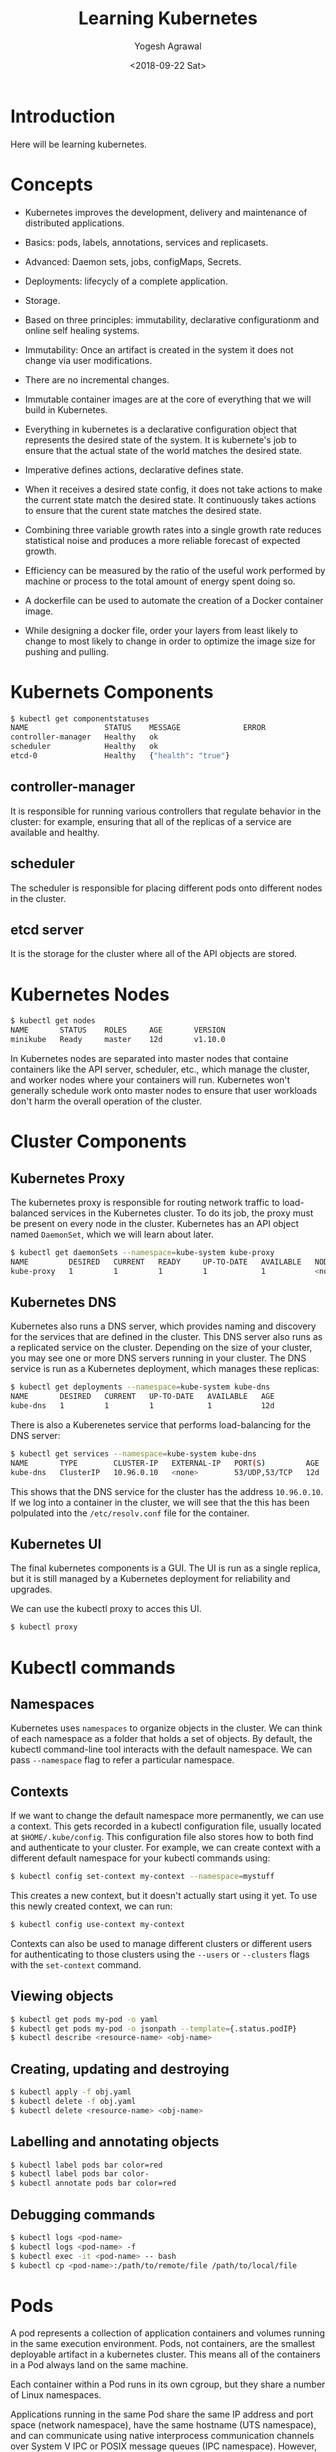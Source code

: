 #+Title: Learning Kubernetes
#+Date: <2018-09-22 Sat>
#+Author: Yogesh Agrawal
#+Email: yogeshiiith@gmail.com

* Introduction
  Here will be learning kubernetes.

* Concepts
  - Kubernetes improves the development, delivery and maintenance of
    distributed applications.

  - Basics: pods, labels, annotations, services and replicasets.

  - Advanced: Daemon sets, jobs, configMaps, Secrets.
 
  - Deployments: lifecycly of a complete application.

  - Storage.

  - Based on three principles: immutability, declarative
    configurationm and online self healing systems.

  - Immutability: Once an artifact is created in the system it does
    not change via user modifications.

  - There are no incremental changes.

  - Immutable container images are at the core of everything that we
    will build in Kubernetes.

  - Everything in kubernetes is a declarative configuration object
    that represents the desired state of the system. It is kubernete's
    job to ensure that the actual state of the world matches the
    desired state.

  - Imperative defines actions, declarative defines state.

  - When it receives a desired state config, it does not take actions
    to make the current state match the desired state. It continuously
    takes actions to ensure that the curent state matches the desired
    state.

  - Combining three variable growth rates into a single growth rate
    reduces statistical noise and produces a more reliable forecast of
    expected growth.

  - Efficiency can be measured by the ratio of the useful work
    performed by machine or process to the total amount of energy
    spent doing so.

  - A dockerfile can be used to automate the creation of a Docker
    container image.

  - While designing a docker file, order your layers from least likely
    to change to most likely to change in order to optimize the image
    size for pushing and pulling.

* Kubernets Components
  #+BEGIN_SRC bash
$ kubectl get componentstatuses
NAME                 STATUS    MESSAGE              ERROR
controller-manager   Healthy   ok                   
scheduler            Healthy   ok                   
etcd-0               Healthy   {"health": "true"}
  #+END_SRC
** controller-manager
   It is responsible for running various controllers that regulate
   behavior in the cluster: for example, ensuring that all of the
   replicas of a service are available and healthy.

** scheduler
   The scheduler is responsible for placing different pods onto
   different nodes in the cluster.

** etcd server
   It is the storage for the cluster where all of the API objects are
   stored.

* Kubernetes Nodes
   #+BEGIN_SRC bash
$ kubectl get nodes
NAME       STATUS    ROLES     AGE       VERSION
minikube   Ready     master    12d       v1.10.0
   #+END_SRC
 
   In Kubernetes nodes are separated into master nodes that containe
   containers like the API server, scheduler, etc., which manage the
   cluster, and worker nodes where your containers will
   run. Kubernetes won't generally schedule work onto master nodes to
   ensure that user workloads don't harm the overall operation of the
   cluster.

* Cluster Components
** Kubernetes Proxy
   The kubernetes proxy is responsible for routing network traffic to
   load-balanced services in the Kubernetes cluster. To do its job,
   the proxy must be present on every node in the cluster. Kubernetes
   has an API object named =DaemonSet=, which we will learn about
   later.
   #+BEGIN_SRC bash
$ kubectl get daemonSets --namespace=kube-system kube-proxy
NAME         DESIRED   CURRENT   READY     UP-TO-DATE   AVAILABLE   NODE SELECTOR   AGE
kube-proxy   1         1         1         1            1           <none>          12d
   #+END_SRC

** Kubernetes DNS
   Kubernetes also runs a DNS server, which provides naming and
   discovery for the services that are defined in the cluster. This
   DNS server also runs as a replicated service on the
   cluster. Depending on the size of your cluster, you may see one or
   more DNS servers running in your cluster. The DNS service is run as
   a Kubernetes deployment, which manages these replicas:
   #+BEGIN_SRC bash
$ kubectl get deployments --namespace=kube-system kube-dns
NAME       DESIRED   CURRENT   UP-TO-DATE   AVAILABLE   AGE
kube-dns   1         1         1            1           12d
   #+END_SRC

   There is also a Kuberenetes service that performs load-balancing
   for the DNS server:
   #+BEGIN_SRC bash
$ kubectl get services --namespace=kube-system kube-dns
NAME       TYPE        CLUSTER-IP   EXTERNAL-IP   PORT(S)         AGE
kube-dns   ClusterIP   10.96.0.10   <none>        53/UDP,53/TCP   12d
   #+END_SRC

   This shows that the DNS service for the cluster has the address
   =10.96.0.10=. If we log into a container in the cluster, we will
   see that the this has been polpulated into the =/etc/resolv.conf=
   file for the container.

** Kubernetes UI
   The final kubernetes components is a GUI. The UI is run as a single
   replica, but it is still managed by a Kubernetes deployment for
   reliability and upgrades.

   We can use the kubectl proxy to acces this UI.
   #+BEGIN_SRC bash
   $ kubectl proxy
   #+END_SRC

* Kubectl commands
** Namespaces
   Kubernetes uses =namespaces= to organize objects in the cluster. We
   can think of each namespace as a folder that holds a set of
   objects. By default, the kubectl command-line tool interacts with
   the default namespace. We can pass =--namespace= flag to refer a
   particular namespace.

** Contexts
   If we want to change the default namespace more permanently, we can
   use a context. This gets recorded in a kubectl configuration file,
   usually located at =$HOME/.kube/config=. This configuration file
   also stores how to both find and authenticate to your cluster. For
   example, we can create context with a different default namespace
   for your kubectl commands using:

   #+BEGIN_SRC bash
   $ kubectl config set-context my-context --namespace=mystuff
   #+END_SRC

   This creates a new context, but it doesn't actually start using it
   yet. To use this newly created context, we can run:
   #+BEGIN_SRC bash
   $ kubectl config use-context my-context
   #+END_SRC

   Contexts can also be used to manage different clusters or different
   users for authenticating to those clusters using the =--users= or
   =--clusters= flags with the =set-context= command.

** Viewing objects
   #+BEGIN_SRC bash
   $ kubectl get pods my-pod -o yaml
   $ kubectl get pods my-pod -o jsonpath --template={.status.podIP}
   $ kubectl describe <resource-name> <obj-name>
   #+END_SRC

** Creating, updating and destroying
   #+BEGIN_SRC bash
   $ kubectl apply -f obj.yaml
   $ kubectl delete -f obj.yaml
   $ kubectl delete <resource-name> <obj-name>
   #+END_SRC

** Labelling and annotating objects
   #+BEGIN_SRC bash
   $ kubectl label pods bar color=red
   $ kubectl label pods bar color-
   $ kubectl annotate pods bar color=red
   #+END_SRC

** Debugging commands
   #+BEGIN_SRC bash
   $ kubectl logs <pod-name>
   $ kubectl logs <pod-name> -f
   $ kubectl exec -it <pod-name> -- bash
   $ kubectl cp <pod-name>:/path/to/remote/file /path/to/local/file
   #+END_SRC

* Pods
  A pod represents a collection of application containers and volumes
  running in the same execution environment. Pods, not containers, are
  the smallest deployable artifact in a kubernetes cluster. This means
  all of the containers in a Pod always land on the same machine.

  Each container within a Pod runs in its own cgroup, but they share a
  number of Linux namespaces.

  Applications running in the same Pod share the same IP address and
  port space (network namespace), have the same hostname (UTS
  namespace), and can communicate using native interprocess
  communication channels over System V IPC or POSIX message queues
  (IPC namespace). However, applications in different Pods are
  isolated from each other; they have different IP addresses,
  different hostnames, and more. Containers in different Pods running
  on the same node might as well be on different servers.

** Thinking with Pods
   In general, the right question to ask yourself when designing Pods
   is, "Will these containers work correctly if they land on different
   machines? If the answer is "no", a Pod is the correct grouping for
   the containers. If the answer is "yes", multiple Pods is probably
   the correct solution.

** The Pod manifest
   Pods are described in a Pod manifest. The Pod manifest is just a
   text-file representation of the Kubernetes API object.

** Creating a Pod
   #+BEGIN_SRC bash
   $ kubectl run kuard --image=gcr.io/kuar-demo/kuard-amd64:1
   $ kubectl get pods
   $ kubectl delete deployments/kuard
   #+END_SRC

** Creating a Pod Manifest
   Pod manifests can be written using YAML or JSON, but YAML is
   generally preferred because it is slightly more human-editable and
   has the ability to add comments.

   Pod manifests include a couple of key fields and attributes: mainly
   a =metadata= section for describing the Pod and its labels, a
   =spec= section for describing volumes, and a list of containers
   that will run in the Pod.

   #+BEGIN_SRC YAML
apiVersion: v1
kind: Pod
metadata:
  name: kuard
spec:
  containers:
    - image: gcr.io/kuar-demo/kuard-amd64:1
      name: kuard
      ports:
        - containerPort: 8080
          name: http
          protocol: TCP
   #+END_SRC

** Running Pods
   #+BEGIN_SRC bash
$ kubectl apply -f kuard-pod.yaml
   #+END_SRC

   The Pod manifest will be submitted to Kubernetes API server. The
   Kubernetes system will then schedule that Pod to run on a healthy
   node in the cluster, where it will be monitored by the =kubelet=
   daemon process.

** Listing Pods
   #+BEGIN_SRC bash
$ kubectl get pods
NAME                                     READY     STATUS        RESTARTS   AGE
kuard                                    1/1       Running       0          7m
   #+END_SRC

   The =Pending= state indicates that the Pod has been submitted but
   hasn't been scheduled yet.

** Pod Details
   #+BEGIN_SRC bash
$ kubectl describe pods kuard
   #+END_SRC
   
   This outputs a bunch of information about the Pod in different
   sections. At the top is basic information about the Pod.
   #+BEGIN_EXAMPLE
   Name:         kuard
Namespace:    default
Node:         minikube/192.168.64.2
Start Time:   Sun, 23 Sep 2018 10:57:17 +0100
Labels:       <none>
Annotations:  kubectl.kubernetes.io/last-applied-configuration={"apiVersion":"v1","kind":"Pod","metadata":{"annotations":{},"name":"kuard","namespace":"default"},"spec":{"containers":[{"image":"gcr.io/kuar-demo/kua...
Status:       Running
IP:           172.17.0.8
   #+END_EXAMPLE

   Then there is information abuot the containers running in the Pod.
   #+BEGIN_EXAMPLE
   Containers:
  kuard:
    Container ID:   docker://b141a676a5c0537cfd967fc4fb0b4e0ec7b8c8a532c103a8b58f43aeeac3ec50
    Image:          gcr.io/kuar-demo/kuard-amd64:1
    Image ID:       docker-pullable://gcr.io/kuar-demo/kuard-amd64@sha256:3e75660dfe00ba63d0e6b5db2985a7ed9c07c3e115faba291f899b05db0acd91
    Port:           8080/TCP
    State:          Running
      Started:      Sun, 23 Sep 2018 10:57:18 +0100
    Ready:          True
    Restart Count:  0
    Environment:    <none>
    Mounts:
      /var/run/secrets/kubernetes.io/serviceaccount from default-token-7vr8q (ro)
   #+END_EXAMPLE

   Finally, there are events related to the Pod, such as when it was
   scheduled, when its image was pulled, and if/when it had to be
   restarted because of failing health checks.
   #+BEGIN_EXAMPLE
   Events:
  Type    Reason                 Age   From               Message
  ----    ------                 ----  ----               -------
  Normal  Scheduled              10m   default-scheduler  Successfully assigned kuard to minikube
  Normal  SuccessfulMountVolume  10m   kubelet, minikube  MountVolume.SetUp succeeded for volume "default-token-7vr8q"
  Normal  Pulled                 10m   kubelet, minikube  Container image "gcr.io/kuar-demo/kuard-amd64:1" already present on machine
  Normal  Created                10m   kubelet, minikube  Created container
  Normal  Started                10m   kubelet, minikube  Started container
   #+END_EXAMPLE

** Deleting a Pod
   #+BEGIN_SRC bash
$ kubectl delete pods/kuard
$ kubectl delete -f kuard-pod.yaml
   #+END_SRC

   All Pods have a termination =grace period=. By default, this is 30
   seconds. When a Pod is transitioned to =Terminating= it no longer
   receives new requests. In a serving scenario, the grace period is
   important for reliability because it allows the Pod to finish any
   active requests that it may be in the middle of processing before
   it is terminated.
   
   It's important to note that when you delete a Pod, any data stored
   in the containers associated with that Pod will be deleted as
   well. If you want to persist data across multiple instances of a
   Pod, you need to use =PersistentVolumes=.

** Accessing your Pod
*** Using Port Forwarding
    We can use the port-forwarding support built into the Kubernetes
    API and command-line tools. When we run
    #+BEGIN_SRC bash
$ kubectl port-forward kuard 8080:8080
    #+END_SRC
    a secure tunnel is created from our local machine, through the
    Kubernetes master, to the instance of the Pod running on one of
    the worker nodes.

*** Getting more info with logs
    When application needs debugging, it's helpful to be able to dig
    deeper that =describe= to understand what the application is
    doing. Kubernetes provides two commands for debugging running
    containers. The =kubectl logs= command downloads the current logs
    from the running instance:
    #+BEGIN_SRC bash
$ kubectl logs kuard
    #+END_SRC

    Adding the =-f= flag will cause you to continuously stream
    logs. The =kubectl logs= command always tries to get logs from the
    currently running container. Adding the =--previous= flag will get
    logs from a previous instance of the container.

*** Running commands in container with exec
    Sometimes logs are insufficient, and to truly determine what's
    going on you need to execute commands in the context of the
    container itself.
    #+BEGIN_SRC bash
$ kubectl exec kuard date
    #+END_SRC
    
    You can also get an interactive session by adding the =-it= flags.
    #+BEGIN_SRC bash
$ kubectl exec -it ash
    #+END_SRC

*** Copying files to and from containers
    #+BEGIN_SRC bash
$ kubectl cp <pod-name>:/captures/capture3.txt ./capture3.txt
$ kubectl cp $HOME/config.txt <pod-name>:/config.txt
    #+END_SRC

    Generally speaking, copying files into a container is an
    antipattern. We really should treat the contents of a container as
    immutable. But occasionally it's the most immediate way to stop
    the bleeding and restore your service to health, since it is
    quicker than building, pushing, and rolling out a new image. Once
    the bleeding stopped, however, it is critically important that we
    immediately go and do the image build and rollout, or we are
    guaranteed to forget the local change that we made to our
    container and overwrite it in the subsequent regularly scheduled
    rollout.

** Health Checks
   When we run application as a container in Kubernetes, it is
   automatically kept alive for you using a =process health
   check=. This health check simply ensures that the main process of
   our application is always running. If it isn't, Kubernetes restarts
   it.

   However, in some cases, a simple process check is insufficient. For
   example, if our process has deadlocked and is unable to serve
   requests, a process health check will still believe that the
   application is healthy since its process is still running.

   To address this, Kubernetes introduced health checks for
   application =liveness=. Liveness health checks run
   application-specific logic to verify that the application is not
   just still running, but is functioning properly. We have to define
   this liveness health checks in the pod manifest.

*** Liveness Probe
    Liveness probes are defined per container, which means each
    container inside a Pod is health-checked separately.

    #+BEGIN_SRC YAML
apiVersion: v1
kind: Pod
metadata:
  name: kuard
spec:
  containers:
    - image: gcr.io/kuar-demo/kuard-amd64:1
      name: kuard
      livenessProbe:
        httpGet:
          path: /healthy
          port: 8080
        initialDelaySeconds: 5
        timeoutSeconds: 1
        periodSeconds: 10
        failureThreshold: 3
      ports:
        - containerPort: 8080
          name: http
          protocol: TCP
    #+END_SRC

    The preceding Pod manifest uses an httpGet probe to perform an
    HTTP GET request against the =/healthy= endpoint on port 8080 of
    the kuard container. The probe sets an =initialDelaySeconds= of 5,
    and thus will not be called until five seconds after all the
    containers in the Pod are created. The probe must respond within
    the one-second timeout, and the HTTP status code must be equal to
    or greater than 200 and less than 400 to be considered
    successful. Kubernetes will call the probe every 10 seconds. If
    more than three probes fail, the container will fail and restart.

*** Readiness Probe
    Kubernetes makes a distinction between =liveness= and
    =readiness=. Liveness determines if an application is running
    properly. Containers that fail liveness checks are
    restarted. Readiness describes when a container is ready to serve
    user requests. Containers that fail readiness checks are removed
    from service load balancers. Readiness probes are configured
    similarly to liveness probes.

    Combining the readiness and liveness probes helps ensure only
    health containers are running withih the cluster.

*** Types of health checks
    Kubernets also supports =tcpSocket= health checks that open a TCP
    socket; if the connection is successful, the probe succeeds. This
    style of probe is useful for non-HTTP applications; for example,
    databases or other non-HTTP-based APIs.

    Finally, Kubernetes allows =exec= probes. These executes a script
    or program in the context of the container. Following typical
    conventions, if this script returns a zero exit code, the probe
    succeeds; otherwise, it fails. =exec= scripts are often useful for
    custom application validation logic that doesn't fit nearly into
    an HTTP call.

** Resource Management
*** Resource Requests: Minimum required resources
    A pod requests the resources required to run its
    containers. Kubernetes guarantees that these resources are
    available to the Pod. The most commonly requested resources are
    CPU and memory, but Kubernetes has support for other resource
    types as well, such as GPUs and more.

    For example, to request that the kuard container lands on a
    machine with half a CPU free and gets 128 MB of memory allocated
    to it, we define the Pod as follows:
    #+BEGIN_SRC YAML
apiVersion: v1
kind: Pod
metadata:
  name: kuard
spec:
  containers:
    - image: gcr.io/kuar-demo/kuard-amd64:1
      name: kuard
      resources:
        requests:
          cpu: "500m"
          memory: "128Mi"
      ports:
        - containerPort: 8080
          name: http
          protocol: TCP
    #+END_SRC

    Note: Resources are requested oer container, not per Pod. The
    total resources requested by the Pod is the sum of all resources
    requested by all containers in the Pod. The reason for this is
    that in many cases the different containers have very different
    CPU requriements. For example, in the web server and data
    synchronizer Pod, the web server is user-facing and likely needs a
    great deal of CPU, while the data synchronizer can make do with
    very little.

    Requests are used when scheduling Pods to nodes. The Kubernetes
    scheduler will ensure that the sum of all requests of all Pods on
    a node does not exceed the capacity of the node. Therefore, a Pod
    is guaranteed to have at least the requested resources when
    running on the node. Importantly, "request" specifies a
    minimum. It does not specify a maximum cap on the resources a Pod
    may use.

    CPU requests implemented using the =cpu-shares= functionality in
    the Linux kernel.

    Memory requests are handled similarly to CPU, but there is an
    important difference. If a container is over its memory request,
    the OS can't just remove memory from the process, because it's
    been allocated. Consequently, when the system runs out of memory,
    the =kubelet= terminates containers whose memory usage is greater
    than their requested memory. These containers are automatically
    restarted, but with less available memory on the machine for the
    container to consume.

    Since resource requests guarantee resource availability to a Pod,
    they are critical to ensuring that containers have sufficient
    resources in high-load situations.

*** Capping Resource Usage with Limits
    #+BEGIN_SRC YAML
apiVersion: v1
kind: Pod
metadata:
  name: kuard
spec:
  containers:
    - image: gcr.io/kuar-demo/kuard-amd64:1
      name: kuard
      resources:
        requests:
          cpu: "500m"
          memory: "128Mi"
        limits:
          cpu: "1000m"
          memory: "256Mi"
      ports:
        - containerPort: 8080
          name: http
          protocol: TCP
    #+END_SRC
    
** Persisting Data with Volumes
   When a Pod is deleted or a container restarts, any and all data in
   the container's filesystem is also deleted. This is often a good
   thing, since we don't want to leave around cruft that happened to
   be written by our stateless web application.

*** Using Volumes with Pods
    To add a volume to a Pod manifest, there are two new stanzas to
    add to our configuration. The first is a new =spec.volumes=
    section. This array defines all of the volumes that may be
    accessed by containers in the Pod manifest. It's important to note
    that not all containers are required to mount all volumes defined
    in the Pod. The second addition is the =volumeMounts= array in the
    container definition. This array defines the volumes that are
    mounted into a particular container, and the path where each
    volume should be mounted. Note that two different containers in a
    Pod can mount the same volume at different mount paths.
    #+BEGIN_SRC YAML
apiVersion: v1
kind: Pod
metadata:
  name: kuard
spec:
  volumes:
    - name: "kuard-data"
      hostPath:
        path: "/var/lib/kuard"
  containers:
    - image: gcr.io/kuar-demo/kuard-amd64:1
      name: kuard
      volumeMounts:
        - mountPath: "/data"
          name: "kuard-data"
      ports:
        - containerPort: 8080
          name: http
          protocol: TCP
    #+END_SRC

*** Different ways of using volumes with Pods
    Following are a few, and the recommended patters for Kubernetes.

**** Communication/synchronization
     To share a volume between two containers, the Pod uses an
     =emptyDir= volume. Such a volume is scoped to the Pod's lifespan,
     but it can be shared between two containers, forming the basis
     for communication between the two containers. Example our Git
     sync and web serving containers.

**** Cache
     An application may use a volume that is valuable for performance,
     but not required for correct operation of the application. For
     example, perhaps the application keeps prerendered thumbnails of
     larger images. Of course, they can be reconstructed from the
     original images, but that makes serving the thumbnails more
     expensive. You want such a cache to survive a container restart
     dut to health check failure, and thus =emptyDir= works well for
     the cache use case as well.

**** Persistent Data
     Sometimes you will use a volume for truly persistent data - data
     that is independent of the lifespan of a particular Pod, and
     should move between nodes in the cluster if a node fails or a Pod
     moves to a different machine for some reason. To achieve this,
     Kubernetes supports a wide variety of remote network storage
     volumes, including widely supported protocols like NFS or iSCSI
     as well as cloud provider network storage like AWS EBS, and
     others.

**** Mounting the host filesystem
     Other applications don't actually need a persistent volume, but
     they do need some access to the underlying host filesystem. For
     example, they may need access to the =/dev= filesystem in order
     to perform raw block-level access to a device on the system. For
     these cases, Kubernetes supports the =hostDir= volume, which can
     mount arbitrary locations on the worker node into the container.

*** Persisting Data Using Remote Disks
    Oftentimes, you want the data a Pod is using to stay with the Pod,
    even if it is restarted on a different host machine.

    To achieve this, you can mount a remote network storage volume
    into your Pod. When using network-based storage, Kubernetes
    automatically mounts and unmounts the appropriate storage whenever
    a Pod using that volume is scheduled onto a particular machine.

    There are numerous methods for mounting volumes over the
    network. Kubernetes includes support for standard protocols such
    as NFS and iSCSI as well as cloud provider-based storage APIs for
    the major cloud providers.
    #+BEGIN_SRC YAML
...
# Rest of pod definition above here
volumes:
    - name: "kuard-data"
      nfs:
        server: my.nfs.server.local
        path: "/exports"
    #+END_SRC

** Putting it All Together
   Many applications are stateful, and as such we must preserve any
   data and ensure access to the underlying storage volume regardless
   of what machine the application runs on. As we saw earlier, this
   can be achieved using a persistent volume backed by
   network-attached storage. We also want to ensure a healthy instance
   of the application is running at all times, which means we want to
   make sure the container running =kuard= is ready before we expose
   it to clients.

   Through a combination of persisten volumes, readiness and liveness
   probes, and resource restrictions Kubernetes provides everything
   needed to run stateful applications reliably.
   #+BEGIN_SRC YAML
apiVersion: v1
kind: Pod
metadata:
  name: kuard
spec:
  volumes:
    - name: "kuard-data"
      nfs:
        server: my.nfs.server.local
        path: "/exports"
  containers:
    - image: gcr.io/kuar-demo/kuard-amd64:1
      name: kuard
      ports:
        - containerPort: 8080
          name: http
          protocol: TCP
      resources:
        requests:
          cpu: "500m"
          memory: "128Mi"
        limits:
          cpu: "1000m"
          memory: "256Mi"
      volumeMounts:
        - mountPath: "/data"
          name: "kuard-data"
      livenessProbe:
        httpGet:
          path: /healthy
          port: 8080
        initialDelaySeconds: 5
        timeoutSeconds: 1
        periodSeconds: 10
        failureThreshold: 3
      readinessProbe:
        httpGet:
          path: /ready
          port: 8080
        initialDelaySeconds: 30
        timeoutSeconds: 1
        periodSeconds: 10
        failureThreshold: 3
   #+END_SRC

** Summary
   Pods represent the atomic unit of work in a Kubernestes
   cluster. Pods are comprised of one or more containers working
   together symbiotically. To create a Pod, you write a Pod manifest
   and submit it to the Kubernetes API server by using the
   command-line tool.

   Once you have submitted the manifest to the API server, the
   Kubernetes scheduler finds a machine where the Pod can fit and
   schedules the Pod to that machine. Once scheduled, the =kubelet=
   daemon on that machine is responsible for creating the containers
   that correspond to the Pod, as well as performing any health checks
   defined in the Pod manifested.

   Once a Pod is scheduled to a node, no rescheduling occurs if that
   node fails.

* Labels and Annotations
** Labels
   Labels provide identifying metadata for objects. These are
   fundamental qualities of the object that will be used for grouping,
   viewing, and operating.

   Labels have simple syntax. They are key/value pairs where both the
   key and value are represented by strings. Label keys can be broken
   down into two parts: an optional prefix and a name, separated by a
   slash. The prefix, if specified, must be shorter that 63
   characters. Names must also start and end with an alphanumeric
   character and permit the use of dashes (-), underscores (_), and
   dots (.) between characters.

   Label values are strings with a maximum length of 63
   characters. The contents of the label values follow the same rules
   as for label keys.
   |-------------------------------+-------|
   | Key                           | Value |
   |-------------------------------+-------|
   | acme.com/app-version          | 1.0.0 |
   |-------------------------------+-------|
   | appVersion                    | 1.0.0 |
   |-------------------------------+-------|
   | app.Version                   | 1.0.0 |
   |-------------------------------+-------|
   | kubernetes.io/cluster-service |  true |
   |-------------------------------+-------|

*** Applying labels
    1. Apply label to a deployment.
       #+BEGIN_SRC bash
$ kubectl label deployments alpaca-test "canary=true"
       #+END_SRC
    2. Show a label value as a column
       #+BEGIN_SRC bash
$ kubectl get deployments -L canary
       #+END_SRC
    3. Remove a label
       #+BEGIN_SRC bash
$ kubectl label deployments alpaca-test "canary-"
       #+END_SRC
    4. Select objects based on labels
       #+BEGIN_SRC bash
$ kubectl get pods --selector="ver=2,app=bandicoot"
$ kubectl get pods --selector="app in (alpaca,bandicoot)"
$ kubectl get deployments --selector="canary" # set to anything
       #+END_SRC

   Following are the selector operators
   |----------------------------+------------------------------------|
   | Operator                   | Description                        |
   |----------------------------+------------------------------------|
   | key=value                  | key is set to value                |
   |----------------------------+------------------------------------|
   | key!=value                 | key is not set to value            |
   |----------------------------+------------------------------------|
   | key in (value1, value2)    | key is one of value1 or value2     |
   |----------------------------+------------------------------------|
   | key notin (value1, value2) | key is not one of value1 or value2 |
   |----------------------------+------------------------------------|
   | key                        | key is set                         |
   |----------------------------+------------------------------------|
   | !key                       | key is not set                     |
   |----------------------------+------------------------------------|
     
** Annotations
   Annotations provide a place to store additional metadata for
   Kubernetes objects with the sole purpose of assisting tools and
   libraries.

   While labels are used to identify and group objects, annotations
   are used to provide extra information about where an object came
   from, how to use it, or policy around that object. There is
   overlap, and it is matter of taste as to when to use an annotation
   or a label. When in doubt, and information to an object as an
   annotation and promote it to a label if you find yourself wanting
   to use it in a selector.

   Annotations are used to:
   - Keep track of a "reason" for the latest update to an object.
   - Communicate a specialized scheduling policy to a specialized
     scheduler.
   - Extend data about the last tool to update the resource and how it
     was updated (used for detecting changes by other tools and doing
     a smart merge)
   - Build, release, or image information that isn't appropriate for
     labels (may include a Git hash, timestamp, PR number, etc.)
   - Enable the Deployment object to keep track of ReplicaSets that it
     is managing for rollouts.
   - Provide extra data to enhance the visual quality or usability of
     UI. For example, objects could include a link to an icon (or a
     base64-encoded version of an icon).
   - Prototype alpha functionality in Kubernetes (instead of creating
     a first-class API field, the parameters for that functionality
     are instead encoded in an annotation).

   Annotations are used in various places in Kubernetes, with the
   primary use case being rolling deployments. During rolling
   deployments, annotations are used to track rollout status and
   provide the necessary information required to roll back a
   deployment to a previous state.

*** Defining Annotations
    Annotation keys use the same format as label keys. However,
    because they are often used to communicate information between
    tools, the "namespace" part of the key is more important. Example
    keys include =deployment.kubernetes.io/revision= or
    =kubernetes.io/change-cause=.

    The value component of an annotation is a free-form string
    field. While this allows maximum flexibility as users can store
    arbitrary data, because this is arbitrary text, there is no
    validation of any format. For example, it is not uncommon for a
    JSON document to be encoded as a string and stored in an
    annotation. It is important to note that the Kubernetes server has
    no knowledge of the required format of annotation values. If
    annotations are used to pass or store data, there is no guarantee
    the data is valid. This can make tracking down errors more
    difficult.

    Annotations are defined in the common =metadata= section in every Kubernetes object:
    #+BEGIN_SRC YAML
...
metadata:
  annotations:
    example.com/icon-url: "https://example.com/icon.png"
...
    #+END_SRC

    Annotations are very convenient and provide powerful loose
    coupling. However, they should be used judiciously to avoid an
    untyped mess of data.

* Service Discovery
  While the dynamic nature of Kubernetes makes it easy to run a lot of
  things, it creates problems when it comes to finding those
  things. Most of the traditional network infrastructure wasn't build
  for the level of dynamism that Kubernetes presents.

** DNS as Service Discovery
   Service discovery tools help solve the problem of finding which
   processes are listening at which addresses for which services.

   The DNS is the traditional system of service discovery on the
   internet. DNS is designed for relatively stable name resolution
   with wide and efficient caching. It is a great system for the
   internet but falls short in the dynamic world of Kubernetes.

** The Service Object
   A =Service object= is a way to create a named label selector. Just
   as the =kubectl run= command is an easy way to create a Kubernetes
   deployment, we can use =kubectl expose= to create a service.
   #+BEGIN_SRC bash
$ kubectl run alpaca-prod --image=gcr.io/kuar-demo/kuard-amd64:1 --replicas=3 --port=8080 --labels="ver=1,app=alpaca,env=prod"
$ kubectl expose deployment alpaca-prod
$ kubectl run bandicoot-prod --image=gcr.io/kuar-demo/kuard-amd64:2 --replicas=2 --port=8080 --labels="ver=2,app=bandicoot,env=prod"
$ kubectl expose deployment bandicoot-prod
$ kubectl get services -o wide
NAME             TYPE        CLUSTER-IP      EXTERNAL-IP   PORT(S)    AGE       SELECTOR
alpaca-prod      ClusterIP   10.108.179.51   <none>        8080/TCP   6m        app=alpaca,env=prod,ver=1
bandicoot-prod   ClusterIP   10.97.117.93    <none>        8080/TCP   4m        app=bandicoot,env=prod,ver=2
kubernetes       ClusterIP   10.96.0.1       <none>        443/TCP    13d       <none>
   #+END_SRC

   The =kubernetes= service is automatically created for you so that
   you can find and talk to the Kubernetes API from within the app.

   The =kubectl expose= command conveniently pull both the label
   selector and the relevant ports (8080, in this case) from the
   deployment definition.

   Furthermore, that service is assigned a new type of virtual IP
   called a cluster IP. This is a special IP address the system will
   load-balance across all of the pods that are identified by the
   selector.
   
   To interact with services, we are going to port-forward to one of
   the alpaca pods. Start and leave this command running in a terminal
   window.
   #+BEGIN_SRC bash
$ ALPACA_PROD=$(kubectl get pods -l app=alpaca -o jsonpath='{.items[0].metadata.name}')
$ kubectl port-forward $ALPACA_PROD 48858:8080
   #+END_SRC

** Service DNS
   Because the cluster IP is virtual it is stable and it is
   appropriate to give it a DNS address. All of the issues around
   clients caching DNS results no longer apply. Within a namespace, it
   is as easy as just using the service name to connect to one of the
   pods identified by a service.

   The kubernetes DNS service provides DNS names for cluster IPs.

   The A record for =alpaca-prod= would be:
   #+BEGIN_EXAMPLE
   alpaca-prod.default.svc.cluster.local.	30	IN	A	10.108.179.51
   #+END_EXAMPLE
   Break dows is as follows:
   #+BEGIN_EXAMPLE
   alpaca-prod
       The name of the service in question.
   default
       The namespace that this service is in.
   svc
       Recognizing that this is a service. This allows Kubernetes to expose other types of things as DNS in the future.
   cluster.local
       The base domain name for the cluster. This is the default and what you will see for most clusters. 
       Administrators may change this to allow unique DNS names across multiple clusters.
   #+END_EXAMPLE

   When referring to a service in your own namespace we can just use
   the service name (alpaca-prod). We can also refer to a service in
   another namespace with =alpaca-prod.default=. We can also use the
   fully qualified service name as well.

** Readiness Checks
   One nice thing the =Service= does is track which of your pods are
   ready via a readiness check.

   Let's modify our deployment to add a readiness check:
   #+BEGIN_SRC bash
$ kubectl edit deployment/alpaca-prod
   #+END_SRC
   #+BEGIN_SRC YAML
spec:
 ...
 template:
  ...
  spec:
    containers:
      ...
      name: alpaca-prod
      readinessProbe:
        httpGet:
          path: /ready
          port: 8080
        periodSeconds: 2
        initialDelaySeconds: 0
        failureThreshold: 3
        successThreshold: 1 
   #+END_SRC

   Only ready pods are sent traffic.

   Updating the deployment definition like this will delete and
   recreate the alpaca pods. As such, we need to restart our
   port-forward command from earlier.
   #+BEGIN_SRC bash
$ ALPACA_PROD=$(kubectl get pods -l app=alpaca -o jsonpath='{.items[0].metadata.name}')
$ kubectl port-forward $ALPACA_PROD 48858:8080
   #+END_SRC

   Now open the browser to =http://localhost:48858=.
   
   In another terminal window, start a =watch= command on the
   endpoints for the =alpaca-prod= service. Endpoints are a
   lower-level way of finding what a service is sending traffic to.
   #+BEGIN_SRC bash
$ kubectl get endpoints alpaca-prod --watch  
   #+END_SRC
   The =--watch= option here causes the kubectl command to hang around
   and output any updates.

   Now go back to your browser and hit the "fail" link for the
   readiness check. After three of these this server is removed from
   the list of endpoints for the service. Hit the "Succeed" link and
   notice that after a single readiness check the endpoint is added
   back.

   This readiness check is a way for an overloaded or sick server to
   signal to the system that it doesn't want to receive traffic
   anymore. This is a great way to implement graceful shutdown. The
   server can signal that it no longer wants traffic, wait until
   existing connections are closed, and then cleanly exit.

** Looking beyond the cluster
   So far we have seen how to expose services inside a
   cluster. Oftentimes the IPs for pods are only reachable from within
   the cluster. At some point, we have to allow new traffic in!

   The most portable way to do this is to use a feature called
   =NodePorts=, which enhance a service even further. In addition to a
   cluster IP, the system picks a port (or the user can specify one),
   and every node in the cluster then forwards traffic to that port to
   the service.

   With this feature, if we can reach any node in the cluster, we can
   contact a service. We use the =NodePort= without knowing where any
   of the Pods for that service are running. This can be integrated
   with hardware or software load balancers to expose the service
   further.

   Edit alpaca-prod service:
   #+BEGIN_SRC bash
$ kubectl edit service alpaca-prod
   #+END_SRC

   Change the =spec.type= field to =NodePort=. We can also do this
   when creating the service via =kubectl expose= by specifying the
   =--type=NodePort=. This system will assign a new NodePort:
   #+BEGIN_SRC bash
$ kubectl describe service alpaca-prod
Name:                     alpaca-prod
Namespace:                default
Labels:                   app=alpaca
                          env=prod
                          ver=1
Annotations:              <none>
Selector:                 app=alpaca,env=prod,ver=1
Type:                     NodePort
IP:                       10.108.179.51
Port:                     <unset>  8080/TCP
TargetPort:               8080/TCP
NodePort:                 <unset>  32362/TCP
Endpoints:                172.17.0.10:8080,172.17.0.3:8080,172.17.0.7:8080
Session Affinity:         None
External Traffic Policy:  Cluster
Events:                   <none>
   #+END_SRC

   Here we see that the system assigned port 32362 to this
   service. Now we can hit any of our cluster nodes on that port to
   access the service. We can do ssh tunneling with something like
   this:
   #+BEGIN_SRC bash
$ ssh <node> -L 8080:localhost:32362
   #+END_SRC

   Now we can connect to that service with =http://localhost:8080=.

   Each request that we send to the service will be randomly directed
   to one of the Pods that implement the service.

** Endpoints
   Some applications want to be able to use services without using a
   cluster IP. This is done with another type of object called
   =Endpoints=. For every =Service= object, kubernetes creates a buddy
   =Endpoints= object that contains the IP addresses for that service.
   #+BEGIN_SRC bash
$ kubectl describe endpoints alpaca-prod
Name:         alpaca-prod
Namespace:    default
Labels:       app=alpaca
              env=prod
              ver=1
Annotations:  <none>
Subsets:
  Addresses:          172.17.0.10,172.17.0.3,172.17.0.7
  NotReadyAddresses:  <none>
  Ports:
    Name     Port  Protocol
    ----     ----  --------
    <unset>  8080  TCP

Events:  <none>
   #+END_SRC

   To use a service, an advanced application can talk to the
   kubernetes API directly to look up endpoints and call them. The
   kubernetes API even has the capability to "watch" objects and be
   notified as soon as they change. In this way a client can react
   immediately as soon as the IPs associated with a service change.

   Demo:
   #+BEGIN_SRC bash
$ kubectl get endpoints alpaca-prod --watch
NAME          ENDPOINTS                                          AGE
alpaca-prod   172.17.0.10:8080,172.17.0.3:8080,172.17.0.7:8080   1h
   #+END_SRC

   Now open another terminal window and delete and recreate the
   deployment backing alpaca-prod:
   #+BEGIN_SRC bash
$ kubectl delete deployment alpaca-prod
$ kubectl run alpaca-prod --image=gcr.io/kuar-demo/kuard-amd64:1 --replicas=3 --port=8080 --labels="ver=1,app=alpaca,env=prod"
   #+END_SRC

   The output of the endpoints command will reflect that most
   up-to-date set of IP addresses associated with the service.

** Manual Service Discovery
   Kubernetes services are built on top of label selectors over
   pods. That means we can use the kubernetes API to do rudimentary
   service discovery without using a =Service= object at all!

   With kubectl (and via the API) we can easily what IPs are assigned
   to each pod in our example deployments:
   #+BEGIN_SRC bash
$ kubectl get pods -o wide --show-labels
NAME                              READY     STATUS    RESTARTS   AGE       IP           NODE       LABELS
alpaca-prod-7f94b54866-d9ddl      1/1       Running   0          55m       172.17.0.6   minikube   app=alpaca,env=prod,pod-template-hash=3950610422,ver=1
alpaca-prod-7f94b54866-fxhvq      1/1       Running   0          55m       172.17.0.7   minikube   app=alpaca,env=prod,pod-template-hash=3950610422,ver=1
alpaca-prod-7f94b54866-z62dq      1/1       Running   0          55m       172.17.0.3   minikube   app=alpaca,env=prod,pod-template-hash=3950610422,ver=1
bandicoot-prod-85ddf4c7dd-7lz7z   1/1       Running   0          2h        172.17.0.8   minikube   app=bandicoot,env=prod,pod-template-hash=4188907388,ver=2
bandicoot-prod-85ddf4c7dd-w2fgm   1/1       Running   0          2h        172.17.0.9   minikube   app=bandicoot,env=prod,pod-template-hash=4188907388,ver=2
   #+END_SRC

   This is great but what if you have a ton of pods? We'll probably
   want to filter this based on the labels applied as part of the
   deployment.
   #+BEGIN_SRC bash
$ kubectl get pods -o wide --selector=app=alpaca
NAME                           READY     STATUS    RESTARTS   AGE       IP           NODE
alpaca-prod-7f94b54866-d9ddl   1/1       Running   0          58m       172.17.0.6   minikube
alpaca-prod-7f94b54866-fxhvq   1/1       Running   0          58m       172.17.0.7   minikube
alpaca-prod-7f94b54866-z62dq   1/1       Running   0          58m       172.17.0.3   minikube
   #+END_SRC

   At this point we have the basics of service discovery. We can
   always use labels to identify the set of pods we are interested in,
   get all of the pods for those labels, and dig out the IP
   address. But keeping the correct set of labels to use in sync can
   be tricky. That is why the =Service= object was created.

** Kube-proxy and Cluster IPs
   Cluster Ips are stable virtual IPs that load-balance traffic across
   all of the endpoints in a service. This is performed by a component
   running on every node in the cluster called the =kube-proxy=.

   The =kube-proxy= watches for new services in the cluster via the
   API server. It then programs a set of =iptables= rules in the
   kernel of that host to rewrite the destination of packets so they
   are directed at one of the endpoints for that service. If the set
   of endpoints for a service changes (due to pods coming and going or
   due to a failed readiness check) the set of =iptables= rules is
   rewritten.

   The cluster IP itself is usually assigned by the API server as the
   service is created. However, when creating a service, the user can
   specify a specific cluster IP. Once set, the cluster IP cannot be
   modified without deleting and recreating the =Service= object.

   Note: The kubernetes service address range is configured using the
   =--service-cluster-ip-range= falg on the =kube-apiserver=
   binary. The service address range should not overlap with the IP
   subnets and ranges assigned to each Docker bridge or kubernetes
   node. In addition, any explicit cluster IP requested must come from
   that range and not already be in use.

** Cluster IP Environment Variables
   While most users should be using the DNS services to find cluster
   IPs, there are some older mechanisms that may still be in use. One
   of these is injecting a set of environment variables into pods as
   they start up.
   #+BEGIN_EXAMPLE
   ALPACA_PROD_SERVICE_HOST	10.108.179.51
   ALPACA_PROD_SERVICE_PORT	8080
   #+END_EXAMPLE

   A problem with the environment variable approach is that it
   requires resources to be created in a specific order. The services
   must be created before the pods that reference them. This can
   introduce quite a bit of complexity when deploying a set of
   services that make up a larger application. In addition, using just
   environment variables seems strange to many users. For this reason,
   DNS is probably the better option.

** Summary
   The =Service= object provides a flexible and powerful way to expose
   services both within the cluster and beyond. With these techniques
   we can connect services to each other and expose them outside the
   cluster.

* ReplicaSets
  Pods are one-off singletons. More often than not, we want multiple
  replicas of a container running at a particular time. Reasons for
  replication:
  - Redundancy :: Multiple running instances mean failure can be
                  tolerated.
  - Scale :: Multiple running instances mean that more requests can be
             handled.
  - Sharding :: Different replicas can handle different parts of a
                computation in parallel.

  We could manually create multiple copies of a Pod using multiple
  different (though largely similar) Pod manifests, but doing so is
  both tedious and errorprone. Logically, a user managing a replicated
  set of Pods considers them as a sinle entity to be defined and
  managed. This is precisely what a ReplicaSet is. A ReplicaSet acts
  as a cluster-wide Pod manager, ensuring that the right types and
  number of Pods are running at all times.

  Because ReplicaSets make it easy to create and manage replicated
  sets of Pods, they are the building blocks used to describe common
  application deployment patterns and provide the underpinnings
  (foundation) of self-healing for our applications at the
  infrastructure level. Pods managed by ReplicaSets are automatically
  rescheduled under certain failure conditions such as node failures
  and network partitions.

** Reconciliation Loops
   The central concepts behind a reconciliation loop is the notion of
   =desired= state and =observed= or =current= state. Desired state is
   the state we want. With a ReplicaSet it is the desired number of
   replicas and the definition of the Pod to replicate.

   The reconciliation loop is constantly running, observing the
   current state of the world and taking action to try to make the
   observed state match the desired state.

** Relating Pods and ReplicaSets
   The relationship between ReplicaSets and Pods is loosely decoupled.
   ReplicaSet create and manage Pods, they do not own the Pods they
   create. ReplicaSets use label queries to identify the set of Pods
   they should be managing. They then use the exact same Pod API that
   we use to create the Pods. Decoupling enables several important
   behaviors:

*** Adopting Existing Containers
    Early on we may be simply deploying a single pod with a container
    image without a ReplicaSet managing it. But at some point we may
    want to expand our singleton container into a replicated service
    and create and manage an array of similar containers. We may have
    even defined a load balancer that is serving traffic to that
    single pod. If ReplicaSets owned the Pods they created, then the
    only way to start replicating our pod would be to detect it and
    then relaunch it via a ReplicaSet. This might be disruptive, as
    there would be a moment in time when there would be no copies of
    our container running. However, because ReplicaSets are decoupled
    from the Pods they manage, we can simply create a ReplicaSet that
    will "adopt" the existing pod, and scale out additional copies of
    those containers. In this way we can seamlessly move from a single
    imperative pod to a replicated set of pods managed by a
    ReplicaSet.

*** Quarantining Containers
    Oftentimes, when a server misbehaves, Pod-level health checks will
    automatically restart the Pod. But if the health checks are
    incomplete, a Pod can be misbehaving but still be part of the
    replicated set. In these situations, while it would work to simply
    kill the Pod, that would leave your developers with only logs to
    debug the problem. Instead, you can modify the set of labels on
    the sick Pod. Doing so will disassociate it from the ReplicaSet
    (and service) so that you can debug the pod. The ReplicaSet
    contoller will notice that a pod is missing and create a new copy,
    but because the pod is still running, it is available to
    developers for interactive debugging, which is significantly more
    valuable than debugging from logs.

*** Designing with ReplicaSets
    ReplicaSets are designed to represent a single, scalable
    microservice inside your architecture. The key characteristic of
    ReplicaSets is that every pod that is created by the replicaset
    controller is entirely homogeneous. Typically, these pods are then
    fronted by a kubernetes serviece load balancer, which spreads
    traffic across the pods that make up the service. Generally
    speaking, ReplicaSets are designed for stateless services. The
    elements created by the ReplicaSet are interchangeable; when a
    ReplicaSet is sclaed down, an arbitrary pod is selected for
    deletion. Your application's behavior shouldn't change because of
    such a scale-down operation.

** ReplicaSet Spec
   ReplicaSets are defined using a specification. All ReplicaSets must
   have a unique name (defined using the metadata.name field), a
   =spec= section that describes the number of Pods (replicas) that
   should be running cluster-wide at a given time, and a Pod template
   that describes the Pod to be created when the defined number of
   replicas is not met. Following is a minimal example:
   #+BEGIN_SRC YAML
apiVersion: extensions/v1beta1
kind: ReplicaSet
metadata:
  name: kuard
spec:
  replicas: 1
  template:
    metadata:
      labels:
        app: kuard
        version: "2"
    spec:
      containers:
        - name: kuard
          image: "gcr.io/kuar-demo/kuard-amd64:2"   
   #+END_SRC

** Pod Templates
   When the number of Pods in the current state is less than the
   number of Pods in the desired state, the ReplicaSet controller will
   create new Pods. The pods are created using a pod template that is
   contained in the replicaset specification. The pods are created in
   exactly the same manner as when we crated a pod from a yaml
   file. But instead of using a file, the kubernetes replicaset
   controller creates and submits a pod manifest based on the pod
   template directly to the API server.

** Inspecting a ReplicaSet
   #+BEGIN_SRC bash
$ kubectl describe rs kuard
   #+END_SRC

** Finding a ReplicaSet from a Pod
   ReplicaSet controller adds an annotation to every pod that is
   creates. They key for the annotation is =kubernetes.io/created-by=
   #+BEGIN_SRC bash
$ kubectl get pods <pod-name> -o yaml
   #+END_SRC
   
** Finding a set of pods for a replicaset
   Get the set of labels using the =kubectl describe rs <rs-name>=
   command. Then find the pods that match this selector, using the
   =--selector= flag or shorthand =-l=:
   #+BEGIN_SRC bash
$ kubectl get pods -l app=kuard,version=2
   #+END_SRC

   This is exactly the same query that the replicaset executes to
   determine the current number of pods.

** Scaling ReplicaSets
*** Imperative scaling
    #+BEGIN_SRC bash
$ kubectl scale --replicas=4 rs/kuard
    #+END_SRC
    Any imperative changes should immediately be followed by a
    declarative change in source control.

*** Declarative Scaling with kubectl apply
    Make changes to the configuration file in version control and then
    apply those changes to our cluster.
    #+BEGIN_SRC bash
$ kubectl apply -f kuard-rs.yaml
    #+END_SRC

*** Autoscaling a replicaset
    "HPA" - horizontal pod scaling requires the presence of the
    =heapster= Pod on your cluster. =heapster= keeps track of metrics
    and provides an API for consuming metrics HPA uses when scaling
    decisions. Most installation of kubernetes include =heapster= by
    default, in the =kube-system= namespace.
    
    If the heapster pod is not present, autoscaling will not work
    correctly.

    Vertical scaling is not currently implmented in Kubernetes.

    To scale a replicaset based on CPU:
    #+BEGIN_SRC bash
$ kubectl autoscale rs kuard --min=2 --max=5 --cpu-percent=80
    #+END_SRC

    This command creates an autoscaler that scales between two and
    five replicas with a CPU threshold of 80%.

    To view, modiy, or delete this resource we can use the standard
    kubectl commands and the =horizontalpodautoscalers= resource =
    =hpa=.
    #+BEGIN_SRC bash
$ kubectl get hpa
    #+END_SRC

    It's a bad idea to combine both autoscaling and imperative or
    declarative management of the number of replicas. It might lead to
    clash, when you and an autoscaler are attempting to modify the
    number of replicas.
    
* Command cheatsheet
  #+BEGIN_SRC bash
  $ kubectl get componentstatuses
  $ kubectl get nodes
  $ kubectl describe nodes node-1
  $ kubectl get daemonSets --namespace=kube-system kube-proxy
  $ kubectl get pods --namespace=kube-system
  $ kubectl get deployments --namespace=kube-system kube-dns
  $ kubectl get services --namespace=kube-system kube-dns
  $ kubectl get deployments --namespace=kube-system kubernetes-dashboard
  $ kubectl get services --namespace=kube-system
  $ kubectl proxy
  $ kubectl get pods --no-headers
  $ kubectl get pods -o yaml
  $ kubecetl describe pods <my-pod>
  $ kubectl label pods <pod> color=red
  $ kubectl label pods <pod> label-
  $ kubectl logs <pod-name>
  $ kubectl logs <pod-name> -f
  $ kubectl exec -it <pod-name> -- bash
  $ kubectl cp <pod-name>:/path/to/remote/file /path/to/local/file
  $ kubectl help
  $ kubectl help command-name
  $ kubectl apply -f pod-manifest.yaml
  $ kubectl port-forward <pod-name> 8080:8080
  $ kubectl label deployments alpaca-test "canary=true"
  $ kubectl label deployments alpaca-test "canary=true"
  $ kubectl get pods --selector="app in (alpaca,bandicoot)"
  $ kubectl run bandicoot-staging --image=gcr.io/kuar-demo/kuard-amd64:2 --replicas=1 --labels="ver=2,app=bandicoot,env=staging"
  $ kubectl delete services,deployments -l app
  $ kubectl scale --replicas=1 rs/kuard
  $ kubectl autoscale rs kuard --min=2 --max=5 --cpu-percent=80
  #+END_SRC

  #+BEGIN_SRC bash
  $ kubectl config current-context
  $ kubectl config use-context mas-qa/oshift-api-jfk3-qa-bamtech-co:8443/yagrawal
  $ kubectl config view
  $ kubectl -n razcp-dev get deployment razcp-hello-world-app-chart -o yaml
  $ kubectl get componentstatuses
  #+END_SRC

* References
  1. Kubernetes Up & Running book.
